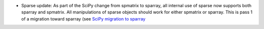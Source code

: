 
- Sparse update: As part of the SciPy change from spmatrix to sparray, all
  internal use of sparse now supports both sparray and spmatrix.
  All manipulations of sparse objects should work for either spmatrix or sparray.
  This is pass 1 of a migration toward sparray (see
  `SciPy migration to sparray <https://docs.scipy.org/doc/scipy/reference/sparse.migration_to_sparray.html>`_
